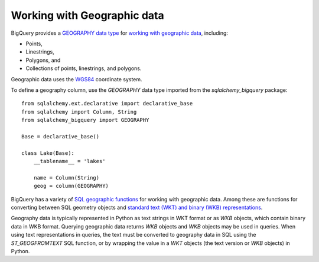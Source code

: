 Working with Geographic data
============================

BigQuery provides a `GEOGRAPHY data type
<https://cloud.google.com/bigquery/docs/reference/standard-sql/data-types#geography_type>`_
for `working with geographic data
<https://cloud.google.com/bigquery/docs/gis-data>`_, including:

- Points,
- Linestrings,
- Polygons, and
- Collections of points, linestrings, and polygons.

Geographic data uses the `WGS84
<https://earth-info.nga.mil/#tab_wgs84-data>`_ coordinate system.

To define a geography column, use the `GEOGRAPHY` data type imported
from the `sqlalchemy_bigquery` package::

  from sqlalchemy.ext.declarative import declarative_base
  from sqlalchemy import Column, String
  from sqlalchemy_bigquery import GEOGRAPHY

  Base = declarative_base()

  class Lake(Base):
      __tablename__ = 'lakes'

      name = Column(String)
      geog = column(GEOGRAPHY)

BigQuery has a variety of `SQL geographic functions
<https://cloud.google.com/bigquery/docs/reference/standard-sql/geography_functions>`_
for working with geographic data.  Among these are functions for
converting between SQL geometry objects and `standard text (WKT) and
binary (WKB) representations
<https://en.wikipedia.org/wiki/Well-known_text_representation_of_geometry>`_.

Geography data is typically represented in Python as text strings in
WKT format or as `WKB` objects, which contain binary data in WKB
format.  Querying geographic data returns `WKB` objects and `WKB`
objects may be used in queries.  When using text representations in
queries, the text must be converted to geography data in SQL using the
`ST_GEOGFROMTEXT` SQL function, or by wrapping the value in a `WKT`
objects (the text version or `WKB` objects) in Python.


